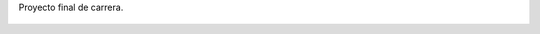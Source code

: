 Proyecto final de carrera.

.. figure:: 200812162123411_3426132759.thumbnail.jpg
  :target: 200812162123411_3426132759.jpg
